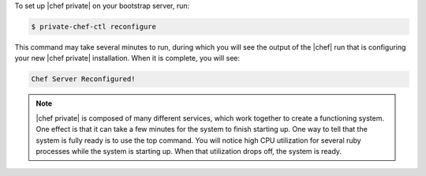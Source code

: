 .. The contents of this file may be included in multiple topics.
.. This file should not be changed in a way that hinders its ability to appear in multiple documentation sets.

To set up |chef private| on your bootstrap server, run:

.. code-block:: bash

   $ private-chef-ctl reconfigure

This command may take several minutes to run, during which you will see the output of the |chef| run that is configuring your new |chef private| installation. When it is complete, you will see:

.. code-block:: bash

   Chef Server Reconfigured!

.. note:: |chef private| is composed of many different services, which work together to create a functioning system. One effect is that it can take a few minutes for the system to finish starting up. One way to tell that the system is fully ready is to use the top command. You will notice high CPU utilization for several ruby processes while the system is starting up. When that utilization drops off, the system is ready.